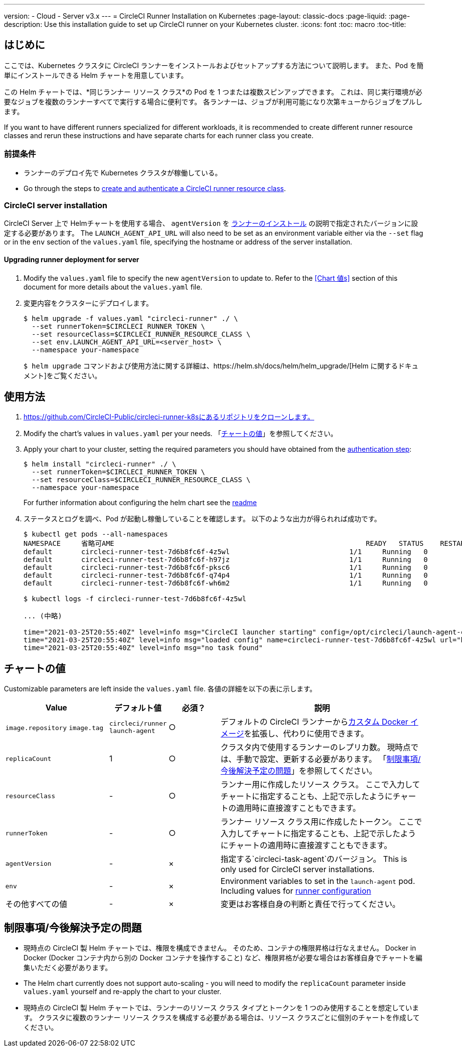 ---
version:
- Cloud
- Server v3.x
---
= CircleCI Runner Installation on Kubernetes
:page-layout: classic-docs
:page-liquid:
:page-description: Use this installation guide to set up CircleCI runner on your Kubernetes cluster.
:icons: font
:toc: macro
:toc-title:

toc::[]

== はじめに

ここでは、Kubernetes クラスタに CircleCI ランナーをインストールおよびセットアップする方法について説明します。 また、Pod を簡単にインストールできる Helm チャートを用意しています。

この Helm チャートでは、*同じランナー リソース クラス*の Pod を 1 つまたは複数スピンアップできます。 これは、同じ実行環境が必要なジョブを複数のランナーすべてで実行する場合に便利です。 各ランナーは、ジョブが利用可能になり次第キューからジョブをプルします。

If you want to have different runners specialized for different workloads, it is recommended to create different runner resource classes and rerun these instructions and have separate charts for each runner class you create.

=== 前提条件
* ランナーのデプロイ先で Kubernetes クラスタが稼働している。
* Go through the steps to <<runner-installation#authentication, create and authenticate a CircleCI runner resource class>>.

=== CircleCI server installation

CircleCI Server 上で Helmチャートを使用する場合、 `agentVersion` を xref:runner-installation.adoc#runner-for-server-compatibility[ランナーのインストール] の説明で指定されたバージョンに設定する必要があります。 The `LAUNCH_AGENT_API_URL` will also need to be set as an environment variable either via the `--set` flag or in the `env` section of the `values.yaml` file, specifying the hostname or address of the server installation.

==== Upgrading runner deployment for server

. Modify the `+values.yaml+` file to specify the new `agentVersion` to update to. Refer to the <<Chart 値s>> section of this document for more details about the `+values.yaml+` file.
. 変更内容をクラスターにデプロイします。 
+
....
$ helm upgrade -f values.yaml "circleci-runner" ./ \
  --set runnerToken=$CIRCLECI_RUNNER_TOKEN \
  --set resourceClass=$CIRCLECI_RUNNER_RESOURCE_CLASS \
  --set env.LAUNCH_AGENT_API_URL=<server_host> \
  --namespace your-namespace
....
+

`$ helm upgrade` コマンドおよび使用方法に関する詳細は、https://helm.sh/docs/helm/helm_upgrade/[Helm に関するドキュメント]をご覧ください。

== 使用方法

. https://github.com/CircleCI-Public/circleci-runner-k8sにあるリポジトリをクローンします。
. Modify the chart's values in `+values.yaml+` per your needs. 「<<chart-values, チャートの値>>」を参照してください。
. Apply your chart to your cluster, setting the required parameters you should have obtained from the <<runner-installation#authentication, authentication step>>:
+
....
$ helm install "circleci-runner" ./ \
  --set runnerToken=$CIRCLECI_RUNNER_TOKEN \
  --set resourceClass=$CIRCLECI_RUNNER_RESOURCE_CLASS \
  --namespace your-namespace
....
+

For further information about configuring the helm chart see the https://github.com/CircleCI-Public/circleci-runner-k8s#setup[readme] 

. ステータスとログを調べ、Pod が起動し稼働していることを確認します。 以下のような出力が得られれば成功です。
+
....
$ kubectl get pods --all-namespaces
NAMESPACE     省略可AME                                                             READY   STATUS    RESTARTS   AGE
default       circleci-runner-test-7d6b8fc6f-4z5wl                             1/1     Running   0          28h
default       circleci-runner-test-7d6b8fc6f-h97jz                             1/1     Running   0          28h
default       circleci-runner-test-7d6b8fc6f-pksc6                             1/1     Running   0          28h
default       circleci-runner-test-7d6b8fc6f-q74p4                             1/1     Running   0          28h
default       circleci-runner-test-7d6b8fc6f-wh6m2                             1/1     Running   0          28h

$ kubectl logs -f circleci-runner-test-7d6b8fc6f-4z5wl

... (中略)

time="2021-03-25T20:55:40Z" level=info msg="CircleCI launcher starting" config=/opt/circleci/launch-agent-config.yaml
time="2021-03-25T20:55:40Z" level=info msg="loaded config" name=circleci-runner-test-7d6b8fc6f-4z5wl url="https://runner.circleci.com"
time="2021-03-25T20:55:40Z" level=info msg="no task found"
....

== チャートの値

Customizable parameters are left inside the `+values.yaml+` file. 各値の詳細を以下の表に示します。

[.table]
[cols=4*, options="header"]
[cols="2,1,1,4"]
|===
| Value             | デフォルト値   | 必須？ | 説明

| `+image.repository+`
`+image.tag+`
| `+circleci/runner+`
`+launch-agent+`
| ○
| デフォルトの CircleCI ランナーからxref:runner-installation-docker.adoc[カスタム Docker イメージ]を拡張し、代わりに使用できます。

| `+replicaCount+`  | 1         | ○         | クラスタ内で使用するランナーのレプリカ数。 現時点では、手動で設定、更新する必要があります。 「<<limitationspending-work, 制限事項/今後解決予定の問題>>」を参照してください。

| `+resourceClass+` | -         | ○         | ランナー用に作成したリソース クラス。 ここで入力してチャートに指定することも、上記で示したようにチャートの適用時に直接渡すこともできます。

| `+runnerToken+`   | -         | ○         | ランナー リソース クラス用に作成したトークン。 ここで入力してチャートに指定することも、上記で示したようにチャートの適用時に直接渡すこともできます。

| `+agentVersion+`  | -         | ×         | 指定する`circleci-task-agent`のバージョン。 This is only used for CircleCI server installations.

| `+env+`           | -         | ×         | Environment variables to set in the `launch-agent` pod. Including values for xref:runner-config-reference.adoc[runner configuration] 

| その他すべての値  | -         | ×         | 変更はお客様自身の判断と責任で行ってください。

|===

== 制限事項/今後解決予定の問題
* 現時点の CircleCI 製 Helm チャートでは、権限を構成できません。 そのため、コンテナの権限昇格は行なえません。 Docker in Docker (Docker コンテナ内から別の Docker コンテナを操作すること) など、権限昇格が必要な場合はお客様自身でチャートを編集いただく必要があります。
* The Helm chart currently does not support auto-scaling - you will need to modify the `+replicaCount+` parameter inside `+values.yaml+` yourself and re-apply the chart to your cluster.
* 現時点の CircleCI 製 Helm チャートでは、ランナーのリソース クラス タイプとトークンを 1 つのみ使用することを想定しています。 クラスタに複数のランナー リソース クラスを構成する必要がある場合は、リソース クラスごとに個別のチャートを作成してください。

